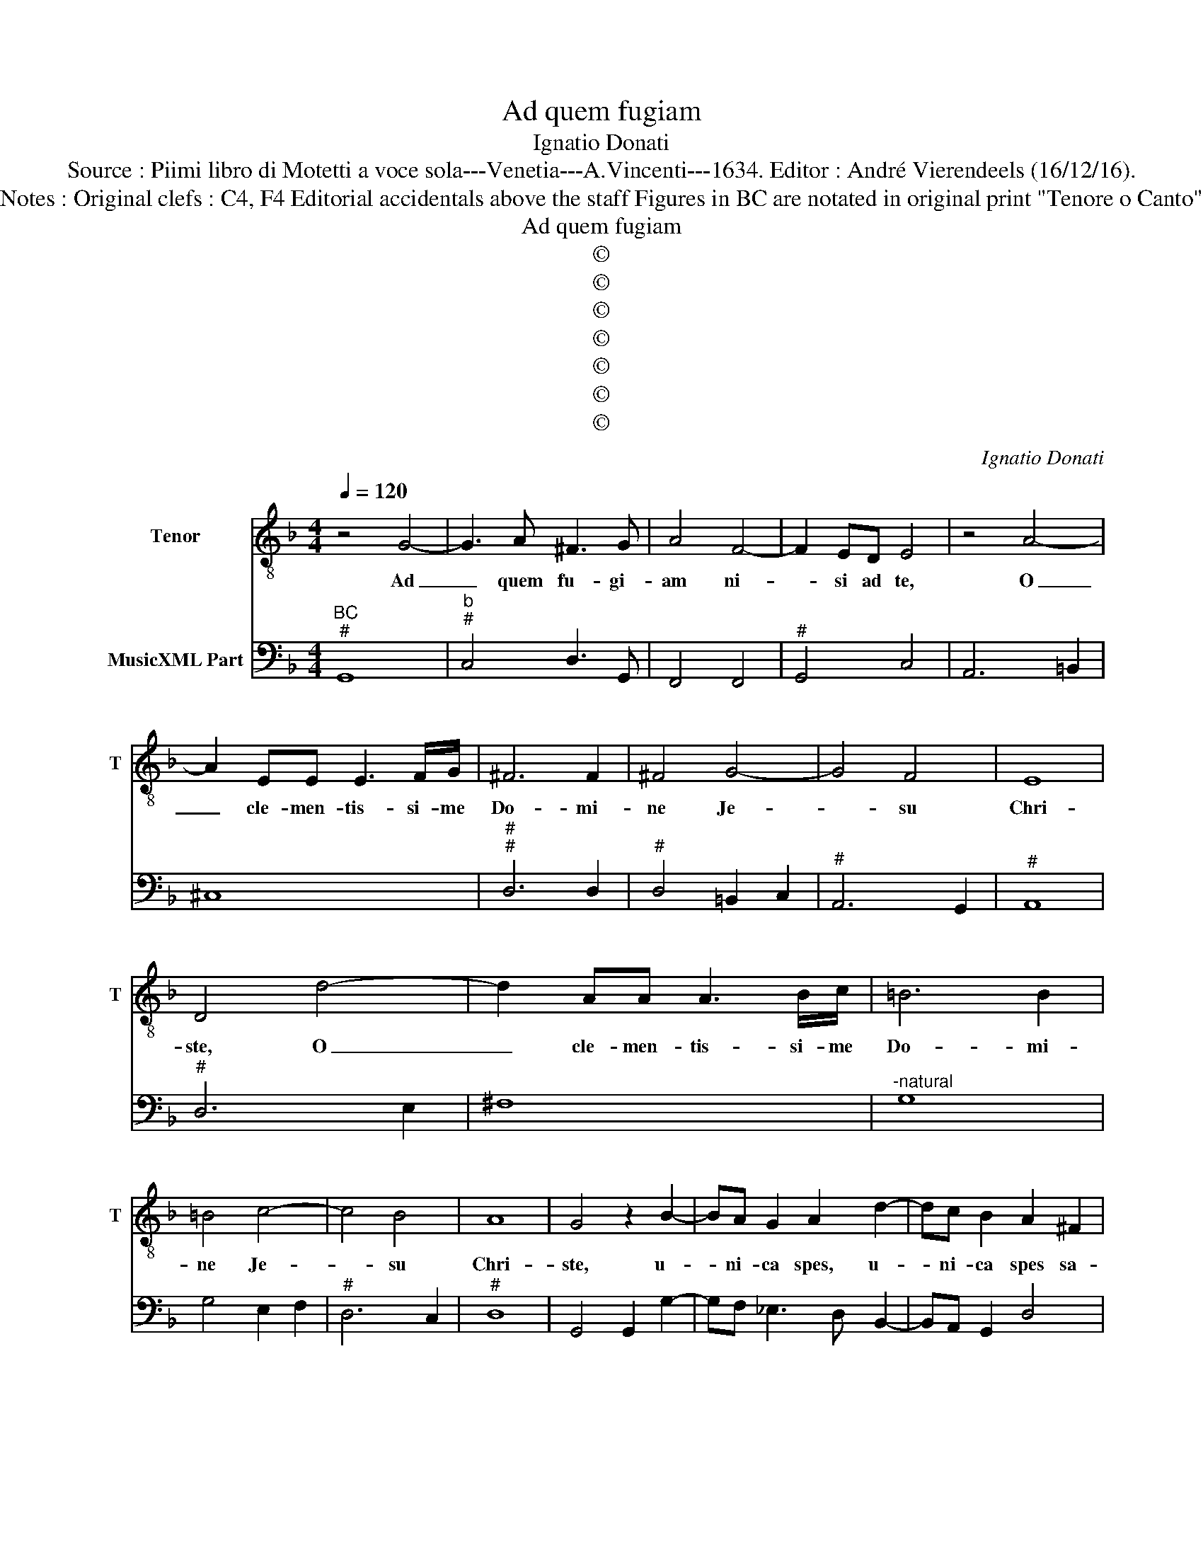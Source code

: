 X:1
T:Ad quem fugiam
T:Ignatio Donati
T:Source : Piimi libro di Motetti a voce sola---Venetia---A.Vincenti---1634. Editor : André Vierendeels (16/12/16).
T:Notes : Original clefs : C4, F4 Editorial accidentals above the staff Figures in BC are notated in original print "Tenore o Canto"
T:Ad quem fugiam
T:©
T:©
T:©
T:©
T:©
T:©
T:©
C:Ignatio Donati
Z:©
%%score 1 2
L:1/8
Q:1/4=120
M:4/4
K:F
V:1 treble-8 nm="Tenor" snm="T"
V:2 bass nm="MusicXML Part"
V:1
 z4 G4- | G3 A ^F3 G | A4 F4- | F2 ED E4 | z4 A4- | A2 EE E3 F/G/ | ^F6 F2 | ^F4 G4- | G4 F4 | E8 | %10
w: Ad|_ quem fu- gi-|am ni-|* si ad te,|O|_ cle- men- tis- si- me|Do- mi-|ne Je-|* su|Chri-|
 D4 d4- | d2 AA A3 B/c/ | =B6 B2 | =B4 c4- | c4 B4 | A8 | G4 z2 B2- | BA G2 A2 d2- | dc B2 A2 ^F2 | %19
w: ste, O|_ cle- men- tis- si- me|Do- mi-|ne Je-|* su|Chri-|ste, u-|* ni- ca spes, u-|* ni- ca spes sa-|
 ^F2 F2 G4- | G6 _ED | D8 | C2 c3 B A2 | G2 B3 A c2 | A2 A2 A2 B2 | c8- | c2 AG G4 | F8 | z4 d4- | %29
w: lu- tis, a-|* ni- mae|me-|ae, u- ni- ca|spes, u- ni- ca|spes sa- lu- tis|a-|* ni- mae me-|ae,|re-|
 d3 A A3 D | D3 D D2 _E>F | D4 D2 GD | _EDFE D4 | C4 e4- | e3 =B B3 E | E3 E E2 FG | E4 E2 AE | %37
w: * spi- ce me|mi- se- rum pec- ca-|to- rum no- men|tu- um in- vo- can-|tem, re-|* spi- ce me|mi- se- rum pec- ca-|to- rum no- men|
 FEGF E4 | D8 | z4 c4- | c2 A2 A4 | A2 d2 d2 c2 | B4 B4 | c8 | B4 d4 | A6 D2 | D4 E2 EE | %47
w: tu- um in- vo- can-|tem,|et|_ da mi-|hi con- tri- ti-|o- nem|cor-|dis, et|la- cry-|mas o- cu- lis|
 ^F2 G4 F2 | G8 | z4 C4 | D3 D D2 D2 | E4 E4 | z4 F4 | G3 G G2 G2 | A2 AA A2 D2 | E2 E2 F2 G2 | %56
w: me- * *|is,|ut|de- fi- ciam di-|e- bus|ut|de- fi- ciam di-|e- bus ac no- sti-|bus pec- ca- ta|
 A4 A4 | z4 _EDEC | D8 | C4 c4- | c4 B3 d | A8 | G8 | z4 F4 | G3 G ^G2 G2 | A4 A4 | z4 B4 | %67
w: me- a,|cum hu- mi- li-|ta-|te et|_ pi- e-|ta-|te,|ut|de- fi- ciam di-|e- bus|ut|
 c3 c ^c2 c2 | d2 dd d2 D2 | E2 E2 F2 G2 | A4 A4 | z4 FEFD | E8 | D4 d4- | d6 AA | A8 | G8 |] %77
w: de- fi- ciam di-|e- bus ac no- cti-|bus pec- ca- ta|me- a,|cum hu- mi- li-|ta-|te et|_ pi- e-|ta-|te.|
V:2
"^BC""^#" G,,8 |"^b""^#" C,4 D,3 G,, | F,,4 F,,4 |"^#" G,,4 C,4 | A,,6 =B,,2 | ^C,8 | %6
"^#""^#" D,6 D,2 |"^#" D,4 =B,,2 C,2 |"^#" A,,6 G,,2 |"^#" A,,8 |"^#" D,6 E,2 | ^F,8 | %12
"^-natural" G,8 | G,4 E,2 F,2 |"^#" D,6 C,2 |"^#" D,8 | G,,4 G,,2 G,2- | G,F, _E,3 D, B,,2- | %18
 B,,A,, G,,2 D,4 |"^#" D,4 =B,,4 |"^b" =B,,2 B,,2 C,4 |"^-natural" G,,8 | C,2 A,,3 G,, F,,2 | %23
 C,2 G,3 F, _E,2 |"^#""^#" D,4 D,4 | E,4 F,4 | C,8 | F,,4 F,,4 | B,,6 C,2 |"^#" D,8 | %30
"^-natural" G,,8 |"^-natural" G,,8 |"^-natural" G,,2 F,,2 G,,4 | C,6 D,2 | E,8 |"^#" A,,8 | %36
"^#" A,,8 |"^#""^#" A,,2 G,,2 A,,4 |"^#""^-natural" D,4 G,,4 | C,8 | F,8 |"^#" D,8 |"^6" _E,4 D,4 | %43
"^4 3" F,8 | B,,4 B,,4 |"^#" C,4 D,4 | =B,,4 C,4 | A,,8 |"^-natural" G,,4 =B,,4 | C,8 | B,,6 D,2 | %51
"^#""^#" A,,4 A,,4 | F,8 | _E,6 G,2 | D,6 B,,2 | A,,6 G,,2 | F,,4 F,,4 |"^3 4" G,,8 | %58
"^-natural" G,,8 | C,8 |"^#" D,8 |"^#" D,8 | G,,8 | F,8 |"^#" C,4 E,4 |"^#" A,,4 D,4 | B,,8 | %67
"^#" F,,4 A,,4 | D,6 B,,2 | A,,6 G,,2 | F,,6 G,,2 |"^#" A,,8- | A,,8 |"^#" D,4 =B,,2 C,2 | %74
"^#" D,8- | D,8 | G,,8 |] %77

